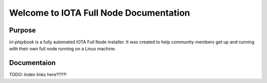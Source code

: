 Welcome to IOTA Full Node Documentation
===========================

.. image:: https://readthedocs.org/projects/iri-playbook/badge/?version=latest
  :target: http://iri-playbook.readthedocs.io/en/latest/?badge=latest
  :alt: Documentation Status
                

Purpose
-------

`iri-playbook` is a fully automated IOTA Full Node installer.
It was created to help community members get up and running with their
own full node running on a Linux machine.

Documentaion
------------

TODO: Index links here?!?!?!
